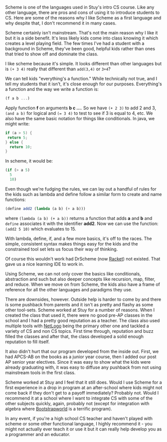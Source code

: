 #+BEGIN_COMMENT
.. title: Starting with scheme
.. slug: starting-with-scheme
.. date: 2017-02-15 12:20:25 UTC-05:00
.. tags:  cs, education, curriculum 
.. category: 
.. link: 
.. description: 
.. type: text
#+END_COMMENT


Scheme is one of the languages used in Stuy's intro CS course. Like
any other language, there are pros and cons of using it to introduce
students to CS. Here are some of the reasons why I like Scheme as a
first language and why despite that,  I don't recommend it in many
cases.

Scheme certainly isn't mainstream. That's not the main reason why I
like it but it is a side benefit. It's less likely kids come into
class knowing it which creates a level playing field. The few times
I've had a student with a background in Scheme, they've been good,
helpful kids rather than ones that tried to show off and dominate the
class. 

I like scheme because it's simple. It looks different than other
languages but is ~(+ 3 4)~ really that different than ~add(3,4)~ or
~3+4~? 

We can tell kids "everything's a function." While technically not
true, and I tell my students that it isn't, it's close enough for our
purposes. Everything's a function and the way we write a function is:

#+BEGIN_SRC scheme
(f a b ...)
#+END_SRC

Apply function **f** on arguments **b c ...**. So we have ~(+ 2 3)~ to
add 2 and 3, ~(and a b)~ for logical and ~(= 3 4)~ to test to see if 3
is equal to 4, etc. We also have the same basic notation for things
like conditionals. In java, we might write:

#+BEGIN_SRC java
if (a > 5) {
 return 5;
} else {
  return 10;
}
#+END_SRC

In scheme, it would be:

#+BEGIN_SRC scheme
(if (> a 5)
  5
  10)

#+END_SRC

Even though we're fudging the rules, we can lay out a handful of rules
for the kids such as lambda and define follow a similar form to create and
name functions:

#+BEGIN_SRC scheme
(define add2 (lambda (a b) (+ a b)))

#+END_SRC

where ~(lambda (a b) (+ a b))~ returns a function that adds **a** and
**b** and ~define~ associates it with the identifier **add2**. Now we
can use the function: ~(add2 5 10)~ which evaluates to 15.

With lambda, define, if, and a few more basics, it's off to the
races. The simple, consistent syntax makes things easy for the kids
and the constrained tool set lets us focus their way of thinking.

Of course this wouldn't work had DrScheme (now [[https://racket-lang.org/][Racket]]) not
existed. That gave us a nice learning IDE to work in.

Using Scheme, we can not only cover the basics like conditionals,
abstraction and such but also deeper concepts like recursion, map,
filter, and reduce. When we move on from Scheme, the kids also have a
frame of reference for all the other languages and paradigms they use.

There are downsides, however. Outside help is harder to come by and
there is some pushback from parents and it isn't as pretty and flashy
as some other tool-sets. Scheme worked at Stuy for a number of
reasons. When I created the class that used it, there were no good
pre-AP classes in the school and I had a pretty good reputation as a
teacher. The class also used multiple tools with [[https://ccl.northwestern.edu/netlogo/][NetLogo]] being the
primary other one and tackled a variety of CS and non CS topics.
First time through, reputation and buzz filled the classes and after
that, the class developed a solid enough reputation to fill itself.

It also didn't hurt that our program developed from the inside
out. First, we had APCS-AB on the books as a junior year course, then
I added our post AP senior year electives. Since it was easy to show
what the kids were already graduating with, it was easy to diffuse any
pushback from not using mainstream tools in the first class.

Scheme worked at Stuy and I feel that it still does. Would I use
Scheme for a first experience in a drop in program at an after-school
where kids might not come back if they don't get to a payoff
immediately? Probably not. Would I recommend it at a school where I
want to integrate CS with some of the other subjects quickly, again,
probably not (except for integration with algebra where [[http://www.bootstrapworld.org/][Bootstrapworld]]
is a terrific program).

In any event, if you're a high school CS teacher and  haven't played
with scheme  or some other functional language, I highly recommend
it - you might not actually ever teach it or use it but it can really
help develop you as a programmer and an educator.





#  LocalWords:  pushback
